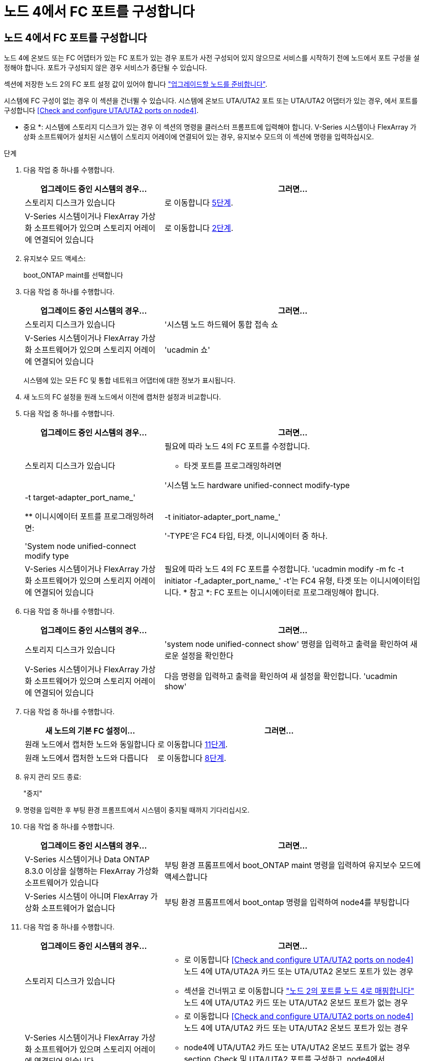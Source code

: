 = 노드 4에서 FC 포트를 구성합니다
:allow-uri-read: 




== 노드 4에서 FC 포트를 구성합니다

노드 4에 온보드 또는 FC 어댑터가 있는 FC 포트가 있는 경우 포트가 사전 구성되어 있지 않으므로 서비스를 시작하기 전에 노드에서 포트 구성을 설정해야 합니다. 포트가 구성되지 않은 경우 서비스가 중단될 수 있습니다.

섹션에 저장한 노드 2의 FC 포트 설정 값이 있어야 합니다 link:prepare_nodes_for_upgrade.html["업그레이드할 노드를 준비합니다"].

시스템에 FC 구성이 없는 경우 이 섹션을 건너뛸 수 있습니다. 시스템에 온보드 UTA/UTA2 포트 또는 UTA/UTA2 어댑터가 있는 경우, 에서 포트를 구성합니다 <<Check and configure UTA/UTA2 ports on node4>>.

* 중요 *: 시스템에 스토리지 디스크가 있는 경우 이 섹션의 명령을 클러스터 프롬프트에 입력해야 합니다. V-Series 시스템이나 FlexArray 가상화 소프트웨어가 설치된 시스템이 스토리지 어레이에 연결되어 있는 경우, 유지보수 모드의 이 섹션에 명령을 입력하십시오.

.단계
. 다음 작업 중 하나를 수행합니다.
+
[cols="35,65"]
|===
| 업그레이드 중인 시스템의 경우... | 그러면... 


| 스토리지 디스크가 있습니다 | 로 이동합니다 <<man_config_4_Step5,5단계>>. 


| V-Series 시스템이거나 FlexArray 가상화 소프트웨어가 있으며 스토리지 어레이에 연결되어 있습니다 | 로 이동합니다 <<man_config_4_Step2,2단계>>. 
|===
. [[man_config_4_Step2]] 유지보수 모드 액세스:
+
boot_ONTAP maint를 선택합니다

. 다음 작업 중 하나를 수행합니다.
+
[cols="35,65"]
|===
| 업그레이드 중인 시스템의 경우... | 그러면... 


| 스토리지 디스크가 있습니다 | '시스템 노드 하드웨어 통합 접속 쇼 


| V-Series 시스템이거나 FlexArray 가상화 소프트웨어가 있으며 스토리지 어레이에 연결되어 있습니다 | 'ucadmin 쇼' 
|===
+
시스템에 있는 모든 FC 및 통합 네트워크 어댑터에 대한 정보가 표시됩니다.

. 새 노드의 FC 설정을 원래 노드에서 이전에 캡처한 설정과 비교합니다.
. [[man_config_4_Step5]]다음 작업 중 하나를 수행합니다.
+
[cols="35,65"]
|===
| 업그레이드 중인 시스템의 경우... | 그러면... 


| 스토리지 디스크가 있습니다  a| 
필요에 따라 노드 4의 FC 포트를 수정합니다.

** 타겟 포트를 프로그래밍하려면


'시스템 노드 hardware unified-connect modify-type|-t target-adapter_port_name_'

** 이니시에이터 포트를 프로그래밍하려면:


'System node unified-connect modify type|-t initiator-adapter_port_name_'

'-TYPE'은 FC4 타입, 타겟, 이니시에이터 중 하나.



| V-Series 시스템이거나 FlexArray 가상화 소프트웨어가 있으며 스토리지 어레이에 연결되어 있습니다 | 필요에 따라 노드 4의 FC 포트를 수정합니다. 'ucadmin modify -m fc -t initiator -f_adapter_port_name_' -t'는 FC4 유형, 타겟 또는 이니시에이터입니다. * 참고 *: FC 포트는 이니시에이터로 프로그래밍해야 합니다. 
|===
. 다음 작업 중 하나를 수행합니다.
+
[cols="35,65"]
|===
| 업그레이드 중인 시스템의 경우... | 그러면... 


| 스토리지 디스크가 있습니다 | 'system node unified-connect show' 명령을 입력하고 출력을 확인하여 새로운 설정을 확인한다 


| V-Series 시스템이거나 FlexArray 가상화 소프트웨어가 있으며 스토리지 어레이에 연결되어 있습니다 | 다음 명령을 입력하고 출력을 확인하여 새 설정을 확인합니다. 'ucadmin show' 
|===
. 다음 작업 중 하나를 수행합니다.
+
[cols="35,65"]
|===
| 새 노드의 기본 FC 설정이... | 그러면... 


| 원래 노드에서 캡처한 노드와 동일합니다 | 로 이동합니다 <<man_config_4_Step11,11단계>>. 


| 원래 노드에서 캡처한 노드와 다릅니다 | 로 이동합니다 <<man_config_4_Step8,8단계>>. 
|===
. [[man_config_4_Step8]]유지 관리 모드 종료:
+
"중지"

. 명령을 입력한 후 부팅 환경 프롬프트에서 시스템이 중지될 때까지 기다리십시오.
. 다음 작업 중 하나를 수행합니다.
+
[cols="35,65"]
|===
| 업그레이드 중인 시스템의 경우... | 그러면... 


| V-Series 시스템이거나 Data ONTAP 8.3.0 이상을 실행하는 FlexArray 가상화 소프트웨어가 있습니다 | 부팅 환경 프롬프트에서 boot_ONTAP maint 명령을 입력하여 유지보수 모드에 액세스합니다 


| V-Series 시스템이 아니며 FlexArray 가상화 소프트웨어가 없습니다 | 부팅 환경 프롬프트에서 boot_ontap 명령을 입력하여 node4를 부팅합니다 
|===
. [[man_config_4_step11]]다음 작업 중 하나를 수행합니다.
+
[cols="35,65"]
|===
| 업그레이드 중인 시스템의 경우... | 그러면... 


| 스토리지 디스크가 있습니다  a| 
** 로 이동합니다 <<Check and configure UTA/UTA2 ports on node4>> 노드 4에 UTA/UTA2A 카드 또는 UTA/UTA2 온보드 포트가 있는 경우
** 섹션을 건너뛰고 로 이동합니다 link:map_ports_node2_node4.html["노드 2의 포트를 노드 4로 매핑합니다"] 노드 4에 UTA/UTA2 카드 또는 UTA/UTA2 온보드 포트가 없는 경우




| V-Series 시스템이거나 FlexArray 가상화 소프트웨어가 있으며 스토리지 어레이에 연결되어 있습니다  a| 
** 로 이동합니다 <<Check and configure UTA/UTA2 ports on node4>> 노드 4에 UTA/UTA2 카드 또는 UTA/UTA2 온보드 포트가 있는 경우
** node4에 UTA/UTA2 카드 또는 UTA/UTA2 온보드 포트가 없는 경우 section_Check 및 UTA/UTA2 포트를 구성하고, node4에서 UTA/UTA2 포트 또는 UTA/UTA2 온보드 포트를 사용하지 않도록 설정한 다음, 에서 섹션을 다시 시작하십시오 link:install_boot_node4.html#Step9["9단계"].


|===

